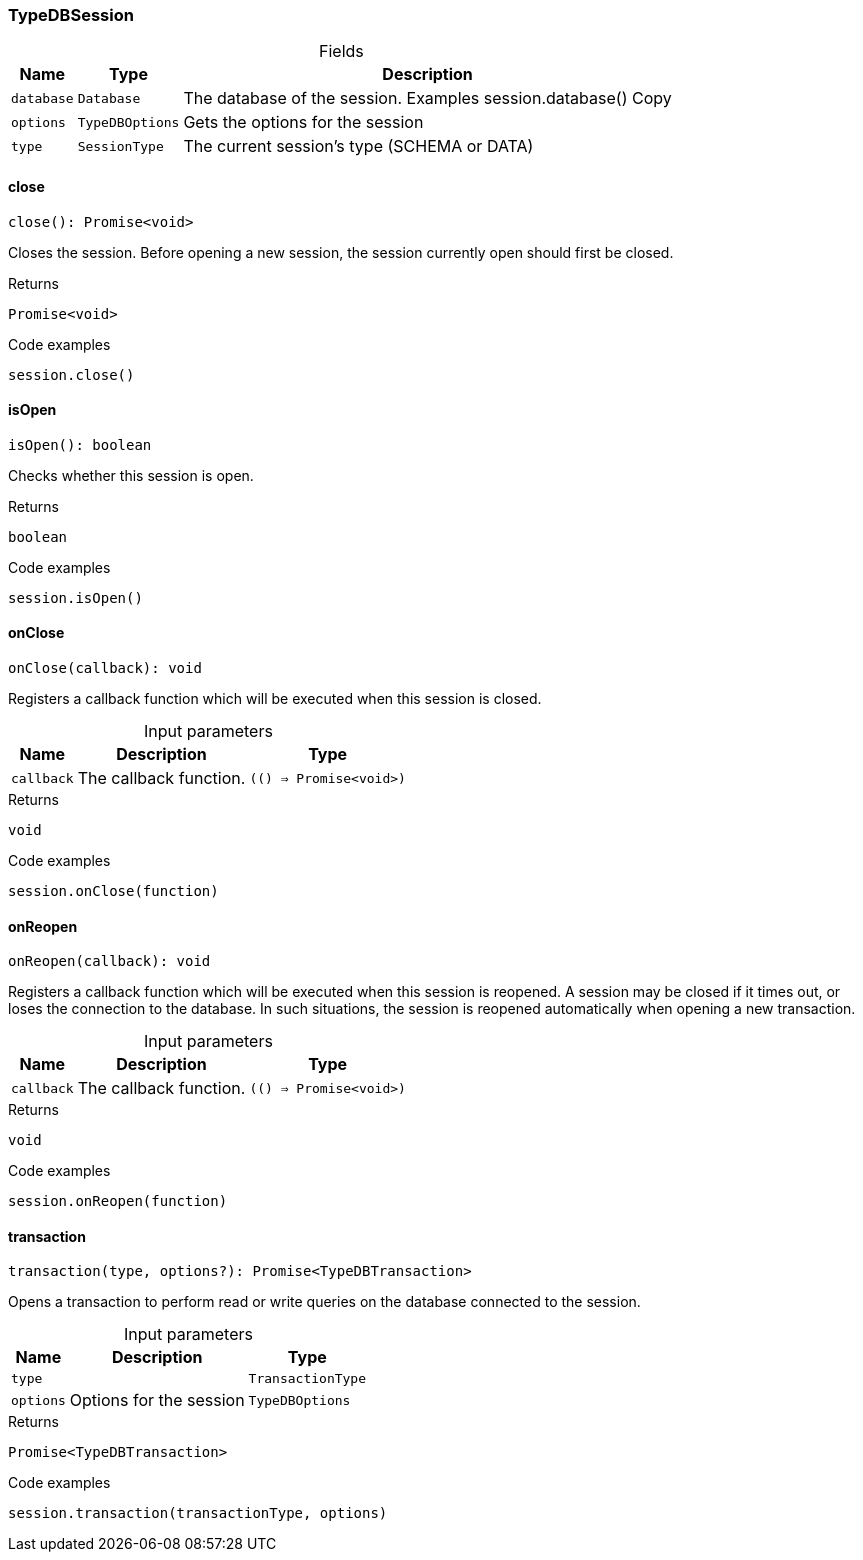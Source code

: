 [#_TypeDBSession]
=== TypeDBSession

[caption=""]
.Fields
// tag::properties[]
[cols="~,~,~"]
[options="header"]
|===
|Name |Type |Description
a| `database` a| `Database` a| The database of the session. Examples session.database()
Copy
a| `options` a| `TypeDBOptions` a| Gets the options for the session
a| `type` a| `SessionType` a| The current session’s type (SCHEMA or DATA)
|===
// end::properties[]

// tag::methods[]
[#_TypeDBSession_close__]
==== close

[source,nodejs]
----
close(): Promise<void>
----

Closes the session. Before opening a new session, the session currently open should first be closed.

[caption=""]
.Returns
`Promise<void>`

[caption=""]
.Code examples
[source,nodejs]
----
session.close()
----

[#_TypeDBSession_isOpen__]
==== isOpen

[source,nodejs]
----
isOpen(): boolean
----

Checks whether this session is open.

[caption=""]
.Returns
`boolean`

[caption=""]
.Code examples
[source,nodejs]
----
session.isOpen()
----

[#_TypeDBSession_onClose__callback_______Promise_void__]
==== onClose

[source,nodejs]
----
onClose(callback): void
----

Registers a callback function which will be executed when this session is closed.

[caption=""]
.Input parameters
[cols="~,~,~"]
[options="header"]
|===
|Name |Description |Type
a| `callback` a| The callback function. a| `(() => Promise<void>)`
|===

[caption=""]
.Returns
`void`

[caption=""]
.Code examples
[source,nodejs]
----
session.onClose(function)
----

[#_TypeDBSession_onReopen__callback_______Promise_void__]
==== onReopen

[source,nodejs]
----
onReopen(callback): void
----

Registers a callback function which will be executed when this session is reopened. A session may be closed if it times out, or loses the connection to the database. In such situations, the session is reopened automatically when opening a new transaction.

[caption=""]
.Input parameters
[cols="~,~,~"]
[options="header"]
|===
|Name |Description |Type
a| `callback` a| The callback function. a| `(() => Promise<void>)`
|===

[caption=""]
.Returns
`void`

[caption=""]
.Code examples
[source,nodejs]
----
session.onReopen(function)
----

[#_TypeDBSession_transaction__type_TransactionType__options_TypeDBOptions]
==== transaction

[source,nodejs]
----
transaction(type, options?): Promise<TypeDBTransaction>
----

Opens a transaction to perform read or write queries on the database connected to the session.

[caption=""]
.Input parameters
[cols="~,~,~"]
[options="header"]
|===
|Name |Description |Type
a| `type` a|  a| `TransactionType`
a| `options` a| Options for the session a| `TypeDBOptions`
|===

[caption=""]
.Returns
`Promise<TypeDBTransaction>`

[caption=""]
.Code examples
[source,nodejs]
----
session.transaction(transactionType, options)
----

// end::methods[]

